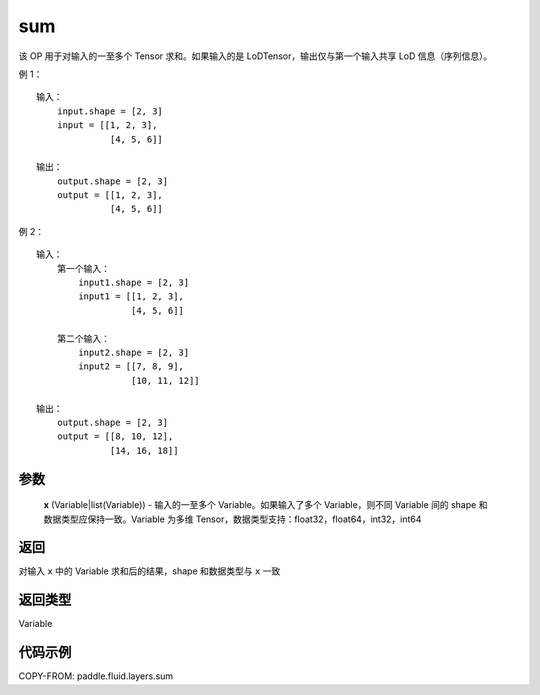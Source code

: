 .. _cn_api_fluid_layers_sum:

sum
-------------------------------

.. py:function:: paddle.fluid.layers.sum(x)




该 OP 用于对输入的一至多个 Tensor 求和。如果输入的是 LoDTensor，输出仅与第一个输入共享 LoD 信息（序列信息）。

例 1：
::
    输入：
    	input.shape = [2, 3]
    	input = [[1, 2, 3],
	      	  [4, 5, 6]]

    输出：
    	output.shape = [2, 3]
    	output = [[1, 2, 3],
	          [4, 5, 6]]

例 2：
::
    输入：
	第一个输入：
    	    input1.shape = [2, 3]
    	    input1 = [[1, 2, 3],
	      	      [4, 5, 6]]

	第二个输入：
    	    input2.shape = [2, 3]
    	    input2 = [[7, 8, 9],
	              [10, 11, 12]]

    输出：
    	output.shape = [2, 3]
    	output = [[8, 10, 12],
	          [14, 16, 18]]

参数
::::::::::::

    **x** (Variable|list(Variable)) - 输入的一至多个 Variable。如果输入了多个 Variable，则不同 Variable 间的 shape 和数据类型应保持一致。Variable 为多维 Tensor，数据类型支持：float32，float64，int32，int64

返回
::::::::::::
对输入 ``x`` 中的 Variable 求和后的结果，shape 和数据类型与 ``x`` 一致

返回类型
::::::::::::
Variable


代码示例
::::::::::::

COPY-FROM: paddle.fluid.layers.sum
